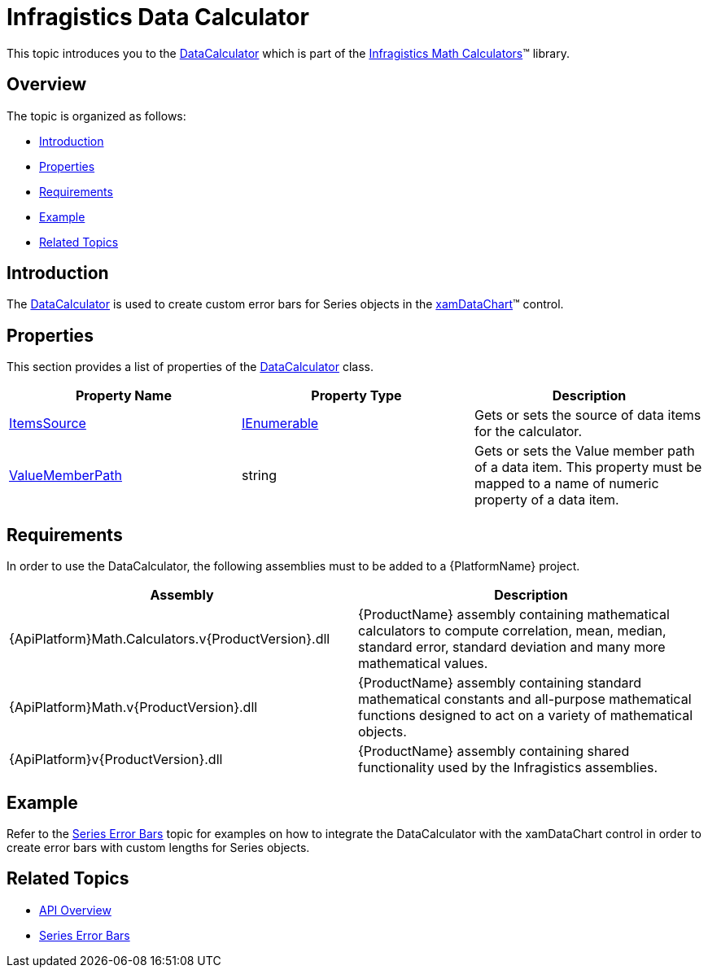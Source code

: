 ﻿////

|metadata|
{
    "name": "ig-calculators-data-calculator",
    "controlName": ["IG Math Calculators"],
    "tags": ["Calculations"],
    "guid": "4405c663-39ab-43ac-a132-f92d005c3455",  
    "buildFlags": [],
    "createdOn": "2016-05-25T18:21:53.7280367Z"
}
|metadata|
////

= Infragistics Data Calculator

This topic introduces you to the link:{ApiPlatform}math.calculators{ApiVersion}~infragistics.math.calculators.datacalculator.html[DataCalculator] which is part of the link:{ApiPlatform}math.calculators{ApiVersion}~infragistics.math.calculators_namespace.html[Infragistics Math Calculators]™ library.

== Overview

The topic is organized as follows:

* <<Introduction,Introduction>>
* <<Properties,Properties>>
* <<Requirements,Requirements>>
* <<Example,Example>>
* <<RelatedTopics,Related Topics>>

== Introduction

The link:{ApiPlatform}math.calculators{ApiVersion}~infragistics.math.calculators.datacalculator.html[DataCalculator] is used to create custom error bars for Series objects in the link:datachart-datachart.html[xamDataChart]™ control.

== Properties

This section provides a list of properties of the link:{ApiPlatform}math.calculators{ApiVersion}~infragistics.math.calculators.datacalculator.html[DataCalculator] class.

[options="header", cols="a,a,a"]
|====
|Property Name|Property Type|Description

| link:{ApiPlatform}math.calculators{ApiVersion}~infragistics.math.calculators.itemssourcecalculator~itemssource.html[ItemsSource]
| link:http://msdn.microsoft.com/en-us/library/system.collections.ienumerable.aspx[IEnumerable]
|Gets or sets the source of data items for the calculator.

| link:{ApiPlatform}math.calculators{ApiVersion}~infragistics.math.calculators.itemssourcecalculator~valuememberpath.html[ValueMemberPath]
|string
|Gets or sets the Value member path of a data item. This property must be mapped to a name of numeric property of a data item.

|====

== Requirements

In order to use the DataCalculator, the following assemblies must to be added to a {PlatformName} project.

[options="header", cols="a,a"]
|====
|Assembly|Description

|{ApiPlatform}Math.Calculators.v{ProductVersion}.dll
|{ProductName} assembly containing mathematical calculators to compute correlation, mean, median, standard error, standard deviation and many more mathematical values.

|{ApiPlatform}Math.v{ProductVersion}.dll
|{ProductName} assembly containing standard mathematical constants and all-purpose mathematical functions designed to act on a variety of mathematical objects.

|{ApiPlatform}v{ProductVersion}.dll
|{ProductName} assembly containing shared functionality used by the Infragistics assemblies.

|====

== Example

Refer to the link:datachart-series-error-bars.html[Series Error Bars] topic for examples on how to integrate the DataCalculator with the xamDataChart control in order to create error bars with custom lengths for Series objects.

== Related Topics

* link:ig-math-calculators-api-overview.html[API Overview]
* link:datachart-series-error-bars.html[Series Error Bars]